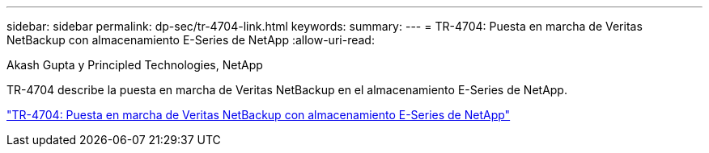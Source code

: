 ---
sidebar: sidebar 
permalink: dp-sec/tr-4704-link.html 
keywords:  
summary:  
---
= TR-4704: Puesta en marcha de Veritas NetBackup con almacenamiento E-Series de NetApp
:allow-uri-read: 


Akash Gupta y Principled Technologies, NetApp

[role="lead"]
TR-4704 describe la puesta en marcha de Veritas NetBackup en el almacenamiento E-Series de NetApp.

link:https://www.netapp.com/pdf.html?item=/media/16433-tr-4704pdf.pdf["TR-4704: Puesta en marcha de Veritas NetBackup con almacenamiento E-Series de NetApp"^]
